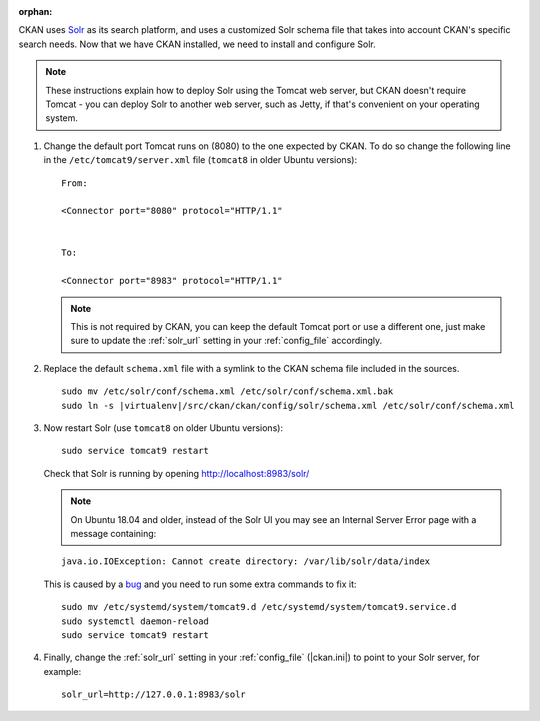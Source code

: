 :orphan:

CKAN uses Solr_ as its search platform, and uses a customized Solr schema file
that takes into account CKAN's specific search needs. Now that we have CKAN
installed, we need to install and configure Solr.

.. _Solr: http://lucene.apache.org/solr/

.. note::

   These instructions explain how to deploy Solr using the Tomcat web
   server, but CKAN doesn't require Tomcat - you can deploy Solr to another web
   server, such as Jetty, if that's convenient on your operating system.

#. Change the default port Tomcat runs on (8080) to the one expected by CKAN. To do so change the following line in the ``/etc/tomcat9/server.xml`` file (``tomcat8`` in older Ubuntu versions)::

        From:

        <Connector port="8080" protocol="HTTP/1.1"


        To:

        <Connector port="8983" protocol="HTTP/1.1"


   .. note:: This is not required by CKAN, you can keep the default Tomcat port or use a different one, just make sure to update the :ref:`solr_url` setting in your :ref:`config_file` accordingly.

#. Replace the default ``schema.xml`` file with a symlink to the CKAN schema
   file included in the sources.

   .. parsed-literal::

      sudo mv /etc/solr/conf/schema.xml /etc/solr/conf/schema.xml.bak
      sudo ln -s |virtualenv|/src/ckan/ckan/config/solr/schema.xml /etc/solr/conf/schema.xml

#. Now restart Solr (use ``tomcat8`` on older Ubuntu versions)::

    sudo service tomcat9 restart

   Check that Solr is running by opening http://localhost:8983/solr/

   .. note:: On Ubuntu 18.04 and older, instead of the Solr UI you may see an Internal Server Error page with a message containing:

   .. parsed-literal::

    java.io.IOException: Cannot create directory: /var/lib/solr/data/index

   This is caused by a `bug <https://bugs.launchpad.net/ubuntu/+source/lucene-solr/+bug/1829611>`_ and you need to run some extra commands to fix it:


   .. parsed-literal::

        sudo mv /etc/systemd/system/tomcat9.d /etc/systemd/system/tomcat9.service.d
        sudo systemctl daemon-reload
        sudo service tomcat9 restart


#. Finally, change the :ref:`solr_url` setting in your :ref:`config_file` (|ckan.ini|) to point to your Solr server, for example::

       solr_url=http://127.0.0.1:8983/solr
